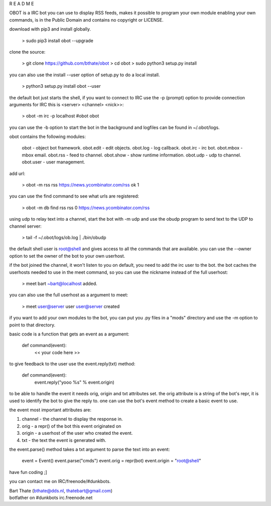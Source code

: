 R E A D M E

OBOT is a IRC bot you can use to display RSS feeds, 
makes it possible to program your own module enabling your own commands, 
is in the Public Domain and contains no copyright or LICENSE.


download with pip3 and install globally.

 > sudo pip3 install obot --upgrade

clone the source:

 > git clone https://github.com/bthate/obot
 > cd obot
 > sudo python3 setup.py install

you can also use the install --user option of setup.py to do a local install.

 > python3 setup.py install obot --user

the default bot just starts the shell, if you want to connect to IRC use the -p (prompt) option to provide connection arguments
for IRC this is <server> <channel> <nick>>:

 > obot -m irc -p localhost \#obot obot


you can use the -b option to start the bot in the background and logfiles can be found in ~/.obot/logs.

obot contains the following modules:

    obot      - object bot framework.
    obot.edit - edit objects.
    obot.log  - log callback. 
    obot.irc  - irc bot.
    obot.mbox - mbox email.
    obot.rss  - feed to channel.
    obot.show - show runtime information.
    obot.udp  - udp to channel.
    obot.user - user management.

add url:

 > obot -m rss rss https://news.ycombinator.com/rss
 ok 1

you can use the find command to see what urls are registered:

 > obot -m db find rss rss
 0 https://news.ycombinator.com/rss

using udp to relay text into a channel, start the bot with -m udp and use
the obudp program to send text to the UDP to channel server:

 > tail -f ~/.obot/logs/ob.log | ./bin/obudp 

the default shell user is root@shell and gives access to all the commands that are available.
you can use the --owner option to set the owner of the bot to your own userhost.

if the bot joined the channel, it won't listen to you on default, you need to add the irc user to the bot.
the bot caches the userhosts needed to use in the meet command, so you can use the nickname instead of the full userhost:

 > meet bart
 ~bart@localhost added.

you can also use the full userhost as a argument to meet:

 > meet user@server
 user user@server created


if you want to add your own modules to the bot, you can put you .py files in a "mods" directory and use the -m option to point to that directory.

basic code is a function that gets an event as a argument:

 def command(event):
     << your code here >>

to give feedback to the user use the event.reply(txt) method:

 def command(event):
     event.reply("yooo %s" % event.origin)

to be able to handle the event it needs orig, origin and txt attributes set. 
the orig attribute is a string of the bot's repr, it is used to identify the bot to give the reply to.
one can use the bot's event method to create a basic event to use.

the event most important attributes are:

1) channel - the channel to display the response in.
2) orig - a repr() of the bot this event originated on
3) origin - a userhost of the user who created the event.
4) txt - the text the event is generated with. 

the event.parse() method takes a txt argument to parse the text into an event:

 event = Event()
 event.parse("cmds")
 event.orig = repr(bot)
 event.origin = "root@shell"


have fun coding ;]


you can contact me on IRC/freenode/#dunkbots.

| Bart Thate (bthate@dds.nl, thatebart@gmail.com)
| botfather on #dunkbots irc.freenode.net
